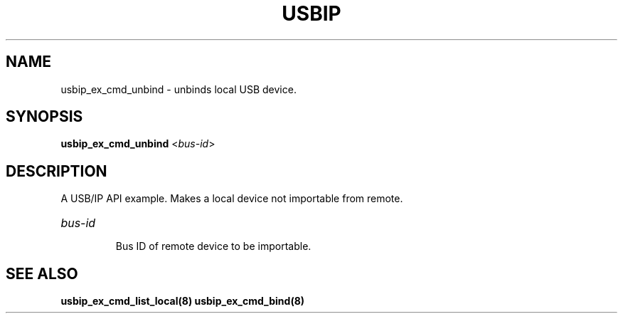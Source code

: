 .TH USBIP "8" "May 2016" "usbip" "System Administration Utilities"
.SH NAME
usbip_ex_cmd_unbind \- unbinds local USB device.
.SH SYNOPSIS
.B usbip_ex_cmd_unbind
<\fIbus-id\fR>

.SH DESCRIPTION
A USB/IP API example. Makes a local device not importable from remote.

.HP
\fIbus-id\fR
.IP
Bus ID of remote device to be importable.
.PP

.SH "SEE ALSO"
\fBusbip_ex_cmd_list_local\fP\fB(8)\fB\fP
\fBusbip_ex_cmd_bind\fP\fB(8)\fB\fP
